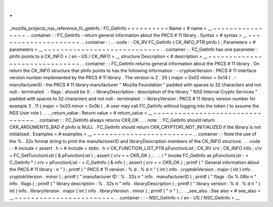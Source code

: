 .
.
_mozilla_projects_nss_reference_fc_getinfo
:
FC_GetInfo
=
=
=
=
=
=
=
=
=
=
Name
<
#
name
>
__
~
~
~
~
~
~
~
~
~
~
~
~
~
~
~
~
.
.
container
:
:
FC_GetInfo
-
return
general
information
about
the
PKCS
#
11
library
.
Syntax
<
#
syntax
>
__
~
~
~
~
~
~
~
~
~
~
~
~
~
~
~
~
~
~
~
~
.
.
container
:
:
.
.
code
:
:
CK_RV
FC_GetInfo
(
CK_INFO_PTR
pInfo
)
;
Parameters
<
#
parameters
>
__
~
~
~
~
~
~
~
~
~
~
~
~
~
~
~
~
~
~
~
~
~
~
~
~
~
~
~
~
.
.
container
:
:
FC_GetInfo
has
one
parameter
:
pInfo
points
to
a
CK_INFO
<
/
en
-
US
/
CK_INFO
>
__
structure
Description
<
#
description
>
__
~
~
~
~
~
~
~
~
~
~
~
~
~
~
~
~
~
~
~
~
~
~
~
~
~
~
~
~
~
~
.
.
container
:
:
FC_GetInfo
returns
general
information
about
the
PKCS
#
11
library
.
On
return
the
CK_INFO
structure
that
pInfo
points
to
has
the
following
information
:
-
cryptokiVersion
:
PKCS
#
11
interface
version
number
implemented
by
the
PKCS
#
11
library
.
The
version
is
2
.
20
(
major
=
0x02
minor
=
0x14
)
.
-
manufacturerID
:
the
PKCS
#
11
library
manufacturer
"
Mozilla
Foundation
"
padded
with
spaces
to
32
characters
and
not
null
-
terminated
.
-
flags
:
should
be
0
.
-
libraryDescription
:
description
of
the
library
"
NSS
Internal
Crypto
Services
"
padded
with
spaces
to
32
characters
and
not
null
-
terminated
.
-
libraryVersion
:
PKCS
#
11
library
version
number
for
example
3
.
11
(
major
=
0x03
minor
=
0x0b
)
.
A
user
may
call
FC_GetInfo
without
logging
into
the
token
(
to
assume
the
NSS
User
role
)
.
.
.
_return_value
:
Return
value
<
#
return_value
>
__
~
~
~
~
~
~
~
~
~
~
~
~
~
~
~
~
~
~
~
~
~
~
~
~
~
~
~
~
~
~
~
~
.
.
container
:
:
FC_GetInfo
always
returns
CKR_OK
.
.
.
note
:
:
FC_GetInfo
should
return
CKR_ARGUMENTS_BAD
if
pInfo
is
NULL
.
FC_GetInfo
should
return
CKR_CRYPTOKI_NOT_INITIALIZED
if
the
library
is
not
initialized
.
Examples
<
#
examples
>
__
~
~
~
~
~
~
~
~
~
~
~
~
~
~
~
~
~
~
~
~
~
~
~
~
.
.
container
:
:
Note
the
use
of
the
%
.
32s
format
string
to
print
the
manufacturerID
and
libraryDescription
members
of
the
CK_INFO
structure
.
.
.
code
:
:
#
include
<
assert
.
h
>
#
include
<
stdio
.
h
>
CK_FUNCTION_LIST_PTR
pFunctionList
;
CK_RV
crv
;
CK_INFO
info
;
crv
=
FC_GetFunctionList
(
&
pFunctionList
)
;
assert
(
crv
=
=
CKR_OK
)
;
.
.
.
/
*
invoke
FC_GetInfo
as
pFunctionList
-
>
C_GetInfo
*
/
crv
=
pFunctionList
-
>
C_GetInfo
(
&
info
)
;
assert
(
crv
=
=
CKR_OK
)
;
printf
(
"
General
information
about
the
PKCS
#
11
library
:
\
n
"
)
;
printf
(
"
PKCS
#
11
version
:
%
d
.
%
d
\
n
"
(
int
)
info
.
cryptokiVersion
.
major
(
int
)
info
.
cryptokiVersion
.
minor
)
;
printf
(
"
manufacturer
ID
:
%
.
32s
\
n
"
info
.
manufacturerID
)
;
printf
(
"
flags
:
0x
%
08lx
\
n
"
info
.
flags
)
;
printf
(
"
library
description
:
%
.
32s
\
n
"
info
.
libraryDescription
)
;
printf
(
"
library
version
:
%
d
.
%
d
\
n
"
(
int
)
info
.
libraryVersion
.
major
(
int
)
info
.
libraryVersion
.
minor
)
;
printf
(
"
\
n
"
)
;
.
.
_see_also
:
See
also
<
#
see_also
>
__
~
~
~
~
~
~
~
~
~
~
~
~
~
~
~
~
~
~
~
~
~
~
~
~
.
.
container
:
:
-
NSC_GetInfo
<
/
en
-
US
/
NSC_GetInfo
>
__
